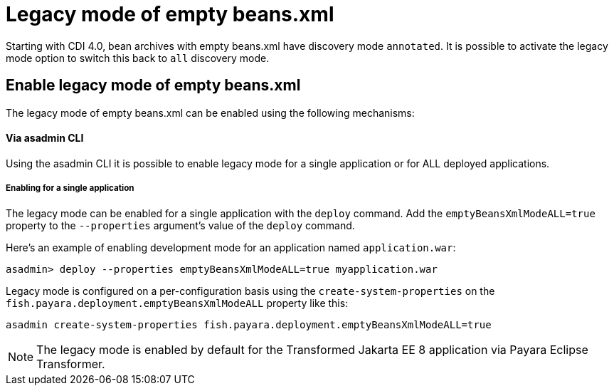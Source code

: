 [[legacy-mode-of-empty-beans.xml]]
= Legacy mode of empty beans.xml

Starting with CDI 4.0, bean archives with empty beans.xml have discovery mode `annotated`.
It is possible to activate the legacy mode option to switch this back to `all` discovery mode.

[[enable-legacy-mode-of-empty-beans.xml]]
== Enable legacy mode of empty beans.xml

The legacy mode of empty beans.xml can be enabled using the following mechanisms:

[[via-asadmin-cli]]
==== Via asadmin CLI

Using the asadmin CLI it is possible to enable legacy mode for a single application or for ALL deployed applications.

[[asadmin-enabling-single-application]]
===== Enabling for a single application

The legacy mode can be enabled for a single application with the `deploy` command. Add the `emptyBeansXmlModeALL=true` property to the `--properties` argument's value of the `deploy` command.

Here's an example of enabling development mode for an application named `application.war`:

[source, shell]
----
asadmin> deploy --properties emptyBeansXmlModeALL=true myapplication.war
----
Legacy mode is configured on a per-configuration basis using the `create-system-properties` on the `fish.payara.deployment.emptyBeansXmlModeALL` property like this:

[source, bash]
----
asadmin create-system-properties fish.payara.deployment.emptyBeansXmlModeALL=true
----

NOTE: The legacy mode is enabled by default for the Transformed Jakarta EE 8 application via Payara Eclipse Transformer.
